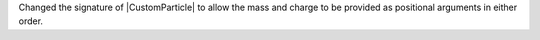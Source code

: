 Changed the signature of |CustomParticle| to allow the mass and charge
to be provided as positional arguments in either order.
